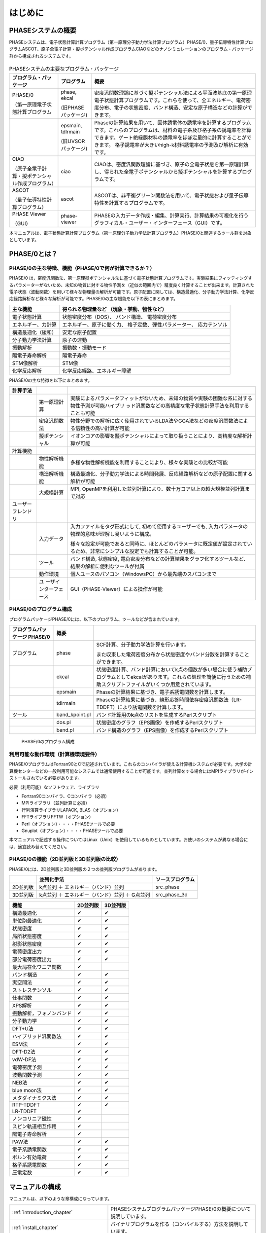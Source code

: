 .. _introduction_chapter:

はじめに
========

PHASEシステムの概要
-------------------

PHASEシステムは、電子状態計算計算プログラム（第一原理分子動力学法計算プログラム）PHASE/0、量子伝導特性計算プログラムASCOT、原子全電子計算・擬ポテンシャル作成プログラムCIAOなどのナノシミュレーションのプログラム・パッケージ群から構成されるシステムです。

.. figure:: images/introduction_fig1.svg

.. table:: PHASEシステムの主要なプログラム・パッケージ
 :widths: auto
 :class: longtable

 +----------------------+---------------------+----------------------+
 | プ\                  | プログラム          | 概要                 |
 | ログラム・パッケージ |                     |                      |
 +======================+=====================+======================+
 | PHASE/0              | phase, ekcal        | 密度汎関数理論に基づ\|
 |                      |                     | く擬ポテンシャル法に\|
 | （第一原理電子\      | (旧PHASEパッケージ) | よる平面波基底の第一\|
 | 状態計算プログラム   |                     | 原理電子状態計算プロ\|
 |                      |                     | グラムです。これらを\|
 |                      |                     | 使って、全エネルギー\|
 |                      |                     | 、電荷密度分布、電子\|
 |                      |                     | の状態密度、バンド構\|
 |                      |                     | 造、安定な原子構造な\|
 |                      |                     | どの計算ができます。 |
 +----------------------+---------------------+----------------------+
 |                      | epsmain, tdlrmain   | Phaseの計算結果を用\ |
 |                      |                     | いて、固体誘電体の誘\|
 |                      | (旧UVSORパッケージ) | 電率を計算するプログ\|
 |                      |                     | ラムです。これらのプ\|
 |                      |                     | ログラムは、材料の電\|
 |                      |                     | 子系及び格子系の誘電\|
 |                      |                     | 率を計算できます。ゲ\|
 |                      |                     | ート絶縁膜材料の誘電\|
 |                      |                     | 率をほぼ定量的に計算\|
 |                      |                     | することができます。 |
 |                      |                     | 格子誘電率が大きいhi\|
 |                      |                     | gh-k材料誘電率の予測\|
 |                      |                     | 及び解析に有効です。 |
 +----------------------+---------------------+----------------------+
 | CIAO                 | ciao                | CIAOは、密度汎関\    |
 |                      |                     | 数理論に基づき、原子\|
 | （原子全\            |                     | の全電子状態を第一原\|
 | 電子計算・擬ポテンシ\|                     | 理計算し、得られた全\|
 | ャル作成プログラム） |                     | 電子ポテンシャルから\|
 |                      |                     | 擬ポテンシャルを計算\|
 |                      |                     | するプログラムです。 |
 +----------------------+---------------------+----------------------+
 | ASCOT                | ascot               | ASCOTは、非\         |
 |                      |                     | 平衡グリーン関数法を\|
 | （量子伝導\          |                     | 用いて、電子状態およ\|
 | 特性計算プログラム） |                     | び量子伝導特性を計算\|
 |                      |                     | するプログラムです。 |
 +----------------------+---------------------+----------------------+
 | PHASE Viewer         | phase-viewer        | PHASEの入力デー\     |
 |                      |                     | タ作成・編集、計算実\|
 | （GUI）              |                     | 行、計算結果の可視化\|
 |                      |                     | を行うグラフィカル・\|
 |                      |                     | ユーザー・インターフ\|
 |                      |                     | ェース（GUI）です。  |
 +----------------------+---------------------+----------------------+

本マニュアルは、電子状態計算計算プログラム（第一原理分子動力学法計算プログラム）PHASE/0と関連するツール群を対象としています。

PHASE/0とは？
--------------

PHASE/0の主な特徴、機能（PHASE/0で何が計算できるか？）
~~~~~~~~~~~~~~~~~~~~~~~~~~~~~~~~~~~~~~~~~~~~~~~~~~~~~~

PHASE/0
は，密度汎関数法、第一原理擬ポテンシャル法に基づく電子状態計算プログラムです。実験結果にフィッティングするパラメーターがないため、未知の物質に対する物性予測を（近似の範囲内で）精度良く計算することが出来ます。計算された電子状態（波動関数）を用いて様々な物理量の解析が可能です。原子配置に関しては、構造最適化、分子動力学法計算、化学反応経路解析など様々な解析が可能です。PHASE/0の主な機能を以下の表にまとめます。

================== ============================
主な機能           得られる物理量など
                   （現象・挙動、物性など）
================== ============================
電子状態計算       状態密度分布（DOS）、
                   バンド構造、
                   電荷密度分布
エネルギー、力計算 エネルギー、原子に働く力、
                   格子定数、弾性パラメーター、
                   応力テンソル
構造最適化（緩和） 安定な原子配置

分子動力学法計算   原子の運動
振動解析           振動数・振動モード
陽電子寿命解析     陽電子寿命
STM像解析          STM像
化学反応解析       化学反応経路、エネルギー障壁
================== ============================

PHASE/0の主な特徴を以下にまとめます。

.. table::
 :widths: auto
 :class: longtable

 +--------------------+-----------------------+-----------------------+
 | 計算手法           |                       |                       |
 +====================+=======================+=======================+
 |                    | 第一原理計算          | 実験によ\             |
 |                    |                       | るパラメータフィット\ |
 |                    |                       | がないため、未知の物\ |
 |                    |                       | 質や実験の困難な系に\ |
 |                    |                       | 対する物性予測が可能\ |
 |                    |                       | ハイブリ\           \ |
 |                    |                       | ッド汎関数などの高精\ |
 |                    |                       | 度な電子状態計算手法\ |
 |                    |                       | を利用することも可能  |
 +--------------------+-----------------------+-----------------------+
 |                    | 密度汎関数法          | 物性分野での解\       |
 |                    |                       | 析に広く使用されてい\ |
 |                    |                       | るLDA法やGGA法などの\ |
 |                    |                       | 密度汎関数法による信\ |
 |                    |                       | 頼性の高い計算が可能  |
 +--------------------+-----------------------+-----------------------+
 |                    | 擬ポテンシャル        | イ\                   |
 |                    |                       | オンコアの影響を擬ポ\ |
 |                    |                       | テンシャルによって取\ |
 |                    |                       | り扱うことにより、高\ |
 |                    |                       | 精度な解析計算が可能  |
 +--------------------+-----------------------+-----------------------+
 | 計算機能           |                       |                       |
 +--------------------+-----------------------+-----------------------+
 |                    | 物性解析機能          | 多様\                 |
 |                    |                       | な物性解析機能を利用\ |
 |                    |                       | することにより、様々\ |
 |                    |                       | な実験との比較が可能  |
 +--------------------+-----------------------+-----------------------+
 |                    | 構造解析機能          | 構造\                 |
 |                    |                       | 最適化、分子動力学法\ |
 |                    |                       | による時間発展、反応\ |
 |                    |                       | 経路解析などの原子配\ |
 |                    |                       | 置に関する解析が可能  |
 +--------------------+-----------------------+-----------------------+
 |                    | 大規模計算            | MPI,                  |
 |                    |                       | OpenMPを利用\         |
 |                    |                       | した並列計算により、\ |
 |                    |                       | 数十万コア以上の超大\ |
 |                    |                       | 規模並列計算まで対応  |
 +--------------------+-----------------------+-----------------------+
 | ユーザーフレンドリ |                       |                       |
 +--------------------+-----------------------+-----------------------+
 |                    | 入力データ            | 入力ファ\             |
 |                    |                       | イルをタグ形式にして, |
 |                    |                       | 初めて\               |
 |                    |                       | 使用するユーザーでも, |
 |                    |                       | 入力パラメ\           |
 |                    |                       | ータの物理的意味が理\ |
 |                    |                       | 解し易いように構成。  |
 |                    |                       |                       |
 |                    |                       | 様々な\               |
 |                    |                       | 設定が可能であると同\ |
 |                    |                       | 時に、ほとんどのパラ\ |
 |                    |                       | メータに既定値が設定\ |
 |                    |                       | されているため、非常\ |
 |                    |                       | にシンプルな設定でも\ |
 |                    |                       | 計算することが可能。  |
 +--------------------+-----------------------+-----------------------+
 |                    | ツール                | バンド構造, 状態密度, |
 |                    |                       | 電\                   |
 |                    |                       | 荷密度分布などの計算\ |
 |                    |                       | 結果をグラフ化するツ\ |
 |                    |                       | ールなど、結果の解析\ |
 |                    |                       | に便利なツールが付属  |
 +--------------------+-----------------------+-----------------------+
 |                    | 動作環境              | 個人ユースのパソ\     |
 |                    |                       | コン（WindowsPC）から\|
 |                    |                       | 最先端のスパコンまで  |
 +--------------------+-----------------------+-----------------------+
 |                    | ユ                    | GUI（PHASE-Vie\       |
 |                    | ーザインターフェース  | wer）による操作が可能 |
 +--------------------+-----------------------+-----------------------+

PHASE/0のプログラム構成
~~~~~~~~~~~~~~~~~~~~~~~

プログラムパッケージPHASE/0には、以下のプログラム、ツールなどが含まれています。

.. table::
 :widths: auto
 :class: longtable

 +-------------------------+----------------+-------------------------+
 | プログラムパッケージ    | 概要           |                         |
 | PHASE/0                 |                |                         |
 +=========================+================+=========================+
 | プログラム              | phase          | SCF計算、分子動力学法計\|
 |                         |                | 算を行います。          |
 |                         |                |                         |
 |                         |                | また収束\               |
 |                         |                | した電荷密度分布から状\ |
 |                         |                | 態密度やバンド分散を計\ |
 |                         |                | 算することができます。  |
 +-------------------------+----------------+-------------------------+
 |                         | ekcal          | 状態密度計算、バン\     |
 |                         |                | ド計算においてk点の個数\|
 |                         |                | が多い場合に使う補助プ\ |
 |                         |                | ログラムとしてekcalがあ\|
 |                         |                | ります。これらの処理を\ |
 |                         |                | 簡便に行うための補助ス\ |
 |                         |                | クリプトファイルがいく\ |
 |                         |                | つか用意されています。  |
 +-------------------------+----------------+-------------------------+
 |                         | epsmain        | Phaseの計\              |
 |                         |                | 算結果に基づき、電子系\ |
 |                         |                | 誘電関数を計算します。  |
 +-------------------------+----------------+-------------------------+
 |                         | tdlrmain       | Phase\                  |
 |                         |                | の計算結果に基づき、線\ |
 |                         |                | 形応答時間依存密度汎関\ |
 |                         |                | 数法（LR-TDDFT）により\ |
 |                         |                | 誘電関数を計算します。  |
 +-------------------------+----------------+-------------------------+
 | ツール                  | band_kpoint.pl | バンド計算用\           |
 |                         |                | の\ **k**\ 点のリストを\|
 |                         |                | 生成するPerlスクリプト  |
 +-------------------------+----------------+-------------------------+
 |                         | dos.pl         | 状態密\                 |
 |                         |                | 度のグラフ（EPS画像）を\|
 |                         |                | 作成するPerlスクリプト  |
 +-------------------------+----------------+-------------------------+
 |                         | band.pl        | バンド構\               |
 |                         |                | 造のグラフ（EPS画像）を\|
 |                         |                | 作成するPerlスクリプト  |
 +-------------------------+----------------+-------------------------+

.. figure:: images/introduction_fig2.svg

 PHASE/0のプログラム構成

利用可能な動作環境（計算機環境要件）
~~~~~~~~~~~~~~~~~~~~~~~~~~~~~~~~~~~~

PHASE/0プログラムはFortran90とCで記述されています。これらのコンパイラが使える計算機システムが必要です。大学の計算機センターなどの一般利用可能なシステムでは通常使用することが可能です。並列計算をする場合にはMPIライブラリがインストールされている必要があります。

必要（利用可能）なソフトウェア、ライブラリ

-  Fortran90コンパイラ、Cコンパイラ（必須）
-  MPIライブラリ（並列計算に必須）
-  行列演算ライブラリLAPACK, BLAS（オプション）
-  FFTライブラリFFTW（オプション）
-  Perl（オプション）・・・・PHASEツールで必要
-  Gnuplot（オプション）・・・・PHASEツールで必要

本マニュアルで記述する操作についてはLinux（Unix）を使用しているものとしています。お使いのシステムが異なる場合には、適宜読み替えてください。

PHASE/0の機能（2D並列版と3D並列版の比較）
~~~~~~~~~~~~~~~~~~~~~~~~~~~~~~~~~~~~~~~~~

PHASE/0には、2D並列版と3D並列版の２つの並列版プログラムがあります。

======== ============================================== ================
\        並列化手法                                     ソースプログラム
======== ============================================== ================
2D並列版 k点並列 ＋ エネルギー（バンド）並列            src_phase
3D並列版 k点並列 ＋ エネルギー（バンド）並列 ＋ G点並列 src_phase_3d
======== ============================================== ================

======================== ======== ========
機能                     2D並列版 3D並列版
======================== ======== ========
構造最適化               ✔        ✔
単位胞最適化             ✔        ✔
状態密度                 ✔        ✔
局所状態密度             ✔        ✔
射影状態密度             ✔        ✔
電荷密度出力             ✔        ✔
部分電荷密度出力         ✔        ✔
最大局在化ワニア関数     ✔
バンド構造               ✔        ✔
実空間法                 ✔        ✔
ストレステンソル         ✔        ✔
仕事関数                 ✔        ✔
XPS解析                  ✔        ✔
振動解析，フォノンバンド ✔        ✔
分子動力学               ✔        ✔
DFT+U法                  ✔        ✔
ハイブリッド汎関数法     ✔        ✔
ESM法                    ✔        ✔
DFT-D2法                 ✔        ✔
vdW-DF法                 ✔        ✔
電荷密度予測             ✔        ✔
波動関数予測             ✔        ✔
NEB法                    ✔        ✔
blue moon法              ✔        ✔
メタダイナミクス法       ✔        ✔
RTP-TDDFT                ✔        ✔
LR-TDDFT                 ✔
ノンコリニア磁性         ✔
スピン軌道相互作用       ✔
陽電子寿命解析           ✔
PAW法                    ✔        ✔
電子系誘電関数           ✔        ✔
ボルン有効電荷           ✔        ✔
格子系誘電関数           ✔        ✔
圧電定数                 ✔        ✔
======================== ======== ========

マニュアルの構成
----------------

マニュアルは、以下のような章構成になっています。

.. table::
 :widths: 40 60
 :class: longtable

 +--------------------------------+-----------------------------+
 | :ref:`introduction_chapter`    | PHASEシステムプログラム\    |
 |                                | パッケージPHASE/0の\        |
 |                                | 概要について説明しています。|
 +--------------------------------+-----------------------------+
 | :ref:`install_chapter`         | バイナリプロ\               |
 |                                | グラムを作る（コンパイルす\ |
 |                                | る）方法を説明しています。  |
 +--------------------------------+-----------------------------+
 | :ref:`first_step_chapter`      | PHASE/0の計算手順\          |
 |                                | などの最も基本的な利用方法\ |
 |                                | を説明しています。PHASE/0の\|
 |                                | 計算の流れが概観できます。  |
 +--------------------------------+-----------------------------+
 | :ref:`input_parameters`        | 入力パラメータファイル\     |
 |                                | のリファレンスマニュアルと\ |
 |                                | して使用できます。多くのパ\ |
 |                                | ラメータについては知らなく\ |
 |                                | てもPHASE/0は利用可能です。\|
 |                                | 高度な利用をする際などに参\ |
 |                                | 照すると良いと思われます。  |
 +--------------------------------+-----------------------------+
 | :ref:`basics_chapter`          | PHASE/0の基本的な機能を利\  |
 |                                | 用した計算例を幾つか示して\ |
 |                                | います。チュートリアルとし\ |
 |                                | て使用できます。ここを読み\ |
 |                                | ながら\                     |
 |                                | :ref:`input_parameters`     |
 |                                | の必要な項目を参照\         |
 |                                | すると良いかも知れません。  |
 +--------------------------------+-----------------------------+
 | :ref:`estructure_chapter`      | 状態密度計算やバンド構造\   |
 |                                | 計算機能を説明しています。  |
 +--------------------------------+-----------------------------+
 | :ref:`advestructure_chapter`   | GGA/LDAを超える高度な電子\  |
 |                                | 状態計算について説明します。|
 +--------------------------------+-----------------------------+
 | :ref:`analysis_chapter`        | 様々な解析機能について\     |
 |                                | 説明します。                |
 +--------------------------------+-----------------------------+
 | :ref:`ion_dynamics_chapter`    | 原子ダイナミクスに関する\   |
 |                                | 機能について説明します。    |
 +--------------------------------+-----------------------------+
 | :ref:`uvsor_chapter`           | 誘電応答解\                 |
 |                                | 析を行う方法を説明します。  |
 +--------------------------------+-----------------------------+

初めて本マニュアルを読む方は、\ :ref:`first_step_chapter` に続けて :ref:`basics_chapter` を読むことを推奨します。\ :ref:`basics_chapter` を読む際に出てきた入力パラメータについては :ref:`input_parameters` を参照してください。その後、\ :ref:`estructure_chapter` 以降については必要に応じて読むことを推奨します。

PHASE/0の入手方法
------------------
PHASE/0のソースコード、サンプル、マニュアルなどは `ダウンロードサイト <https://azuma.nims.go.jp/cms1/downloads/software>`_ から無償でダウンロードすることができます。ダウンロードするにはユーザー登録が必要です。ダウンロード用のユーザーIDをお持ちでない場合は、 `登録フォーム <https://azuma.nims.go.jp/cms1/downloads/software/reg>`_ に進んでください。

PHASE/0のライセンス
-------------------

PHASEシステム・ソフトウェア使用許諾条件
~~~~~~~~~~~~~~~~~~~~~~~~~~~~~~~~~~~~~~~~~

PHASEシステム研究会は、次の条件や制限のもとで、PHASEシステム・ソフトウェアを無償で使用することを許諾する。なお、利用者がPHASEシステム・ソフトウェアをダウンロードした時点で、利用者は本使用許諾条件の各条項に同意したものとみなす。

1. PHASEシステム・ソフトウェアの定義

 PHASEシステム・ソフトウェア（「PHASEシステム　プログラムパッケージ」と同義）とは、東京大学生産技術研究所 革新的シミュレーション研究センター（以下 革新センター）で管理・公開している平成24年度までの「イノベーション基盤シミュレーションソフトウェアの研究開発プロジェクト」の成果物を基に開発し、現在PHASEシステム研究会が管理しているソフトウェアである。
 PHASEシステム・ソフトウェアは、ソースプログラム、オブジェクトプログラム、仕様書、設計書、データ、実行結果、マニュアルなど、原則として、PHASEシステム研究会から公開するもの全てを含む。ただし、利用者の便宜のために配布プログラムパッケージに同包したサードパーティ製ソフトウェアBLAS、LAPACK、ScaLAPACK、EigenK、EigenExa、およびEsmPackなどは除く。

2. 使用許諾の範囲

 利用者がPHASEシステム・ソフトウェアを無償で使用できる行為には、自己のためにPHASEシステム・ソフトウェアを、翻訳（コンパイル）することによりバイナリを作成する行為、任意のデータを用いて実行する行為、その結果を利用者の自己のために使用および公表する行為、および自己のために改変したソフトウェアを翻訳してこれを実行する行為が含まれる。ただし、自己のために当該ソフトウェアを改変しそれを実行し、その結果を公表する場合には、次項に従うこととする。これら以外の行為（複製・頒布など）は７項で示す場合を除き禁止する。利用者の便宜のために配布プログラムパッケージに同包したサードパーティ製ソフトウェアBLAS、LAPACK、ScaLAPACK、EigenK、EigenExaおよびEsmPackなどを使用する場合は、それぞれのソフトウェアの使用許諾条件に従うこととする。これらサードパーティ製ソフトウェアの使用許諾条件は、対応するソフトウェアのサイト、BLAS、LAPACK、ScaLAPACK、libEigen、およびEsmPackディレクトリ内のlicense.txt、ソースファイル、あるいはマニュアルに記述されている。

3. 改変における遵守事項

 利用者が改変したソフトウェアを使用して得た結果を公表する場合には、改変内容を特定できる説明を添付して公表するとともに、PHASEシステム研究会に改変部分を含むソースプログラムを提出する義務がある。提出されたソースプログラムは、PHASEシステム・ソフトウェアとしてPHASEシステム研究会から公開される可能性がある。公開時期については、提出者とPHASEシステム研究会の間で協議して決定する。公開の際には、本規約第２項に則り、他の利用者に使用を許諾しなければならない。改変した部分の著作権は改変者が保持することができる。
 目的の如何を問わず、PHASEシステム・ソフトウェア内部コードの『著作権表示』記載部分を修正する行為は、改変者氏名や改変日時などの改変記録を追加する場合を除き、禁止する。

4. 利用者義務

 PHASEシステム・ソフトウェアを利用した結果を公表する場合には、使用したPHASEシステム・ソフトウェアの名前、バージョンを明示するとともに、適切な論文またはURLを引用しなれければならない。
 利用者がPHASEシステム・ソフトウェアのバグや不具合を発見した場合、PHASEシステム研究会に報告すること。

5. 無保証

 PHASEシステム・ソフトウェアは、その品質や性能あるいは実行結果について、利用者に対してはいかなる保証もしない。利用者は自己の責任において使用することに同意することとし、もし使用することにより損害が生じた場合には、第三者への損害や被害の修復も含みその結果責任は全て利用者に帰することとする。

6. 利用者が本使用許諾条件に違反した場合

 利用者が本使用許諾条件に違反した場合には、利用者は、PHASEシステム研究会がその状態を是正するために必要と認めて行う措置に無条件に従わなくてはならない。

7. 公的機関および事業者が普及促進のために使用する場合

 公的機関および事業者がPHASEシステム・ソフトウェアの普及促進のために、第三者へのバイナリの頒布およびバイナリの使用を許諾する権利を得たい場合は、PHASEシステム研究会に申請することとする。PHASEシステム研究会はその頒布及び使用の可否を判断し、特定非営利活動法人物質材料科学ソフトウェア研究会へ答申する。特定非営利活動法人物質材料科学ソフトウェア研究会も可と判断し、契約が必要な場合、申請者は特定非営利活動法人物質材料科学ソフトウェア研究会との間で契約を締結する。PHASEシステム研究会は、PHASEシステム・ソフトウェアのバイナリを作成しこれを提供するか、あるいは申請者がバイナリを作成するのに必要なソフトウェアと情報の提供を行う。

－ 以上 －

.. raw:: html

  <div class="right-aligned">
  <ul">
    <li class="style-none">制定：平成26年5月9日</li>
    <li class="style-none">改訂：令和6年2月29日</li>
  </ul>
  </div>
  <br>

License to Use PHASE System Software Terms and Conditions of the PHASE System Software License
~~~~~~~~~~~~~~~~~~~~~~~~~~~~~~~~~~~~~~~~~~~~~~~~~~~~~~~~~~~~~~~~~~~~~~~~~~~~~~~~~~~~~~~~~~~~~~~~

PHASE System consortium gives explicit permission for anyone to use any or all of the software contained in the PHASE System program package that is maintained and made publicly available at the Phase System consortium site free of charge, subject to the terms and conditions detailed below.

1. Definition of PHASE System Software

 PHASE System Software, which is same with “the PHASE system program packages”, is any software maintained by PHASE System consortium and developed based on the software products which had been maintained by the Center for Research on Innovative Simulation Software (CISS) at the Institute of Industrial Science, the University of Tokyo and made publicly available at the CISS site until the end of 2012 fiscal year.
 The PHASE System Software contains all of source programs, object programs, specifications, design specifications, data, implementation results, and instruction manuals, except for third-party software contents contained in the PHASE distribute packages for user convenience, e.g., BLAS, LAPACK, ScaLAPACK, EigenK, EigenExa, and EsmPack, etc.

2. Extent of Free Use

 Users may use PHASE System Software free of charge to run their own data, and use any results obtained for their own personal use. Users also have the rights to copy, to modify PHASE System Software, to compile and run the modified software, and to use and make public their obtained results. However, users need to obey the described rule in the following item 3 of this document when to use and make public their results by using their modified PHASE System software. Other conducts, e. g., making a copy (copies) of the PHASE System Software and distributing it (them) to other users, etc., are not allowed except for the cases described in the item 7 of this document. For the other third-party software contents, e.g., BLAS, LAPACK, ScaLAPACK, EigenK, EigenExa and EsmPack, etc, which are contained in the PHASE distribute packages for user convenience, users must obey to the license descriptions in the corresponding software URL sites or manuals, “license.txt”s or the source files in directories of BLAS, LAPACK, ScaLAPACK, ligEigen, and EsmPack, or the instruction manuals of the PHASE System Software.

3. Rules for Modification

 If the user creates a modified version of PHASE System Software by modifying the software itself, by incorporating it into other software, or any other means; then uses it and makes public his or her obtained results, the user is obligated to make public with an explanation detailing how the software was modified, and the user is obligated to transfer the software which contains the modified part(s) to PHASE System consortium. The transferred software may be disclosed by the PHASE System consortium as a part of the PHASE System Software. A date of disclosing the transferred software is decided through a consultation between the transferred user and the PHASE System consortium. When the transferred software is disclosed, the user who transferred the software gives the rights that are given to users of the PHASE System Software to any users according to the description written in the item 2 of this document. The user who transferred the software can hold a copyright of the modified part.
 Modification of the “copyright notice” of a source file contained in the PHASE System Software is prohibited in any reason except to update or add to modification records such as altering the name of the program modifier or the date of modification.

4. User Obligations

 To publicly acknowledge that results have been achieved using PHASE System Software, users are obligated to clearly display the name, and version, show an appropriate reference or the download URL site.
 We request that users report any bugs or problems they discover in using the PHASE System Software to PHASE System consortium.

5. No Warranty

 CISS, PHASE System consortium, and other concerned parties disclaim all warranties with respect to the quality, the performance, or the results of PHASE System Software, either expressed or implied. The user assumes sole responsibility for the use of the PHASE System Software including any damages or losses arising out of the use of the PHASE System software.

6. Violations of Terms and Conditions

 If a user is found to be in violation of these Terms and Conditions, he or she agrees to immediately pursue any and all steps required by PHASE System consortium to get back into compliance.

7. Use for Promoting Popularization by Public Organizations and Companies

 If a public organization or a company intends to have rights to distribute PHASE System Software and to give permissions to use the software to third users for promoting popularization of the PHASE System Software, the public organization or the company must file an application with PHASE System consortium before using the PHASE System software. The PHASE System consortium decides if the public organization or the company could have rights to distribute and to give permissions to use, then submits a report of the decision to “non-profit-organization of materials science software consortium (NPOMSSC)”. If both the decisions by the PHASE System consortium and by NPOMSSC are positive, NPOMSSC concludes a contract of license agreement with the applied public organization or the applied company, if NPOMSSC decides to have the contract. The PHASE System consortium compiles and gives executable binary programs of the PHASE System software, or helps with giving information to make executable binary programs to the public organization or the company, after the positive decisions by the PHASE System consortium and NPOMSSC.

.. raw:: html

  <div class="right-aligned">
  <ul">
    <li class="style-none">enacted: May 9, 2014</li>
    <li class="style-none">revised: Feb 29, 2024</li>
  </ul>
  </div>
  <br>

PHASE/0の更新履歴
------------------

PHASE/0 2024.01 2024/06 公開
 - band_symmプログラムを更新しました。詳しくはband_symmのマニュアルを参照してください。
 - ハイブリッド汎関数としてGau-PBEを利用することができるようになりました (\ :numref:`機能の概要-12` )
 - X-ray Emission Spectroscopy (XES) のスペクトルを計算することができるようになりました (\ :numref:`section_xes` )
 - 局所バンド構造の計算ができるようになりました (\ :numref:`advanced_local_band` )
 - 射影バンド機能とバンドアンフォールディング機能を組み合わせて利用することができるようになりました (\ :numref:`advanced_projected_band_unfold_section` )
 - フォノンバンドの縦波・横波比率を抽出することができるようになりました (\ :numref:`project_phonon_band_to_atoms_section` )
 - フォノンバンドのアンフォールディングができるようになりました (\ :numref:`phonon_band_unfolding_section` )
 - `deepmd <https://docs.deepmodeling.com/projects/deepmd/en/master/>`_ 形式の教師データを出力することができるようになりました (\ :numref:`section_neural_network_potential` )
 - 高精度なSTM像を得ることができるようになりました( :numref:`section_stm` )
 - 分散並列行列対角化ライブラリー `EigenExa <https://www.r-ccs.riken.jp/labs/lpnctrt/projects/eigenexa/>`_ とリンクすることができるようになりました ( :numref:`section_install_eigenexa` )
..  - スピン軸による並列化に対応しました ( :numref:`section_spin_axis_parallelization` )


PHASE/0 2023.01 2023/06 公開
 - 利用できる拘束条件を追加しました (\ :numref:`section_constraints_bluemoon` )
 - SCF計算を高速化しました (\ :numref:`supplement_section_scf_speedup` , :numref:`control_speedup_options_section` :numref:`input_param_kosugi_davidson` )
 - 初期波動関数の作成方法を改良しました。一部の収束しづらい問題の収束性が改善します (\ :numref:`input_initial_wf_and_chg` )
 - 格子最適化の際格子と座標を同時に最適化することができるようになりました。この方法を用いることによって、多くの問題で従来よりも少ない計算時間で収束解を得ることができます (\ :numref:`advanced_latopt_sametime` )
 - Libxcライブラリーとリンクすることができるようになりました (\ :numref:`advanced_libxc_section` )

PHASE/0 2022.01 2022/12 公開
 - バルクの電子バンドを表面ブリルアンゾーンに射影して描画することができるようになりました (\ :numref:`projected_surface_band_section` )
 - フォノンバンドを原子群に射影したり (\ :numref:`project_phonon_band_to_atoms_section` ) バルクのフォノンバンドを表面ブリルアンゾーンに射影したり(\ :numref:`project_phonon_band_to_surface_BZ_section` )することができるようになりました
 - ブロッキングパラメーターを自動調整することができるようになりました (\ :numref:`control_blocksize_section` )
 - 剛体ダイナミクス機能を追加しました (\ :numref:`section_rigid_body_dynamics` )
 - Energy Density Analysis を行うことができるようになりました (\ :numref:`section_analysis_EDA` )
 - コリニア計算のポスト処理としてスピン軌道相互作用を取り込むことができるようにしました (\ :numref:`section_advanced_spin_orbit_from_postproc` )
 - Distributed-memory FFTW とリンクすることができるようになりました (\ :numref:`section_install_mpifftw` )
 - 分子動力学シミュレーションなどを行う際水素との結合を凍結することができるようになりました (\ :numref:`section_ion_dynamics_fix_bond` )
 - ベーダー解析の補正が旧型式の擬ポテンシャルを用いても行えるようになりました (\ :numref:`section_bader_charge` )
 - 圧力一定の分子動力学シミュレーションのオプションを追加しました (\ :numref:`section_npt_md` )
 - PIMDコードのエンジンとして用いることができるようになりました (\ :numref:`section_ion_dynamics_pimd` )

PHASE/0 2021.02 2022/02 公開
 - 原子周囲の局所ポテンシャルの平均値を出力することができるようになりました(\ :numref:`advanced_localpot_av_section` )
 - Dimer法が使えるようになりました(\ :numref:`section_dimer_method` )
 - ランジュバン熱浴が使えるようになりました(\ :numref:`section_md_langevin` )
 - 計算中に一部計算条件を変更することができるようになりました(\ :numref:`change_settings_during_scf` )
 - XANES計算機能において *k* 点並列が使えるようになりました (\ :numref:`section_elnes_xanes` )
 - 富岳及びFX系マシンに対応しました（Makefileを同梱しています）

PHASE/0 2021.01 2021/09 公開
 - 帯電欠損状態評価機能を追加しました。(\ :numref:`section_taiden` )
 - Methfessel-Paxton スメアリングに対応しました。(\ :numref:`section_methfessel_paxton` )
 - 高精度な局所状態密度計算機能を追加しました。(\ :numref:`advanced_accurate_ldos_section` )
 - 高精度XPS計算機能を追加しました。(\ :numref:`section_xps` )
 - 新しい構造最適化手法を追加しました。(\ :numref:`basics_lbfgs_section` )
 - 機械学習ポテンシャル作成支援機能を追加しました。(\ :numref:`section_neural_network_potential` )

PHASE/0 2020.01 2020/12 公開
 - バンドアンフォールディング計算機能を追加しました(\ :numref:`advanced_band_unfold_section` )
 - 射影バンド構造計算機能を追加しました(\ :numref:`advanced_projected_band` )
 - NEB法を改良しました(\ :numref:`section_NEB` )
 - DFT+U法を改良しました(\ :numref:`advanced_dftu_section` )
 - 構造最適化手法として，FIRE法を追加しました(\ :numref:`basics_FIRE_section` )
 - 一部の原子のみを対象とする振動解析が行えるようになりました(\ :numref:`advanced_phonon_partial` )
 - 全体的なハンドリングの向上を図りました
 - 推奨擬ポテンシャルを自動的に選定することができるようになりました(\ :numref:`firststep_defpp_section` , \ :numref:`inouts_recpp_section` )
 - 並列パラメーターを自動的に選定することができるようになりました(\ :numref:`firststep_autores_para_section` )
 - 入力パラメーターファイルにおいて，二項演算による数値指定が可能となりました(\ :numref:`input_parameters_binaryop_section` )
 - 必須設定項目を減らしました（元素指定 :numref:`input_parameters_atomtyp` ，電荷密度のカットオフエネルギー :numref:`input_parameters_cutoff` ，k点サンプリング :numref:`input_parameters_2020_kp` など）
 - “密度”よる\ **k**\ 点メッシュ指定対応しまし(\ :numref:`input_parameters_2020_kp` )
 - 異なるカットオフエネルギーで出力された波動関数・電荷密度データを読み込むことができるようになりました(\ :numref:`input_parameters_differenet_wfcut` )
 - ログファイルにエンドマークが出力されるようになりました(\ :numref:`firststep_endmark_section` )
 - open core法が使えるようになりました(\ :numref:`advanced_opencore_section` )
 - 状態密度図作成用の新しいスクリプトを追加しました(\ :numref:`cmd_tools_dospy_section` )
 - 一部計算機能の高速化/省メモリ化を実施しました

   - 誘電関数計算
   - 固定電荷計算
   - ストレステンソル計算
   - 非局所ポテンシャル計算
 - SX-Aurora TSUBASA用のMakefileを追加しました (Makefile.Aurora; 2次元版のみ)

PHASE/0 2019.02 2020/03 公開
 - 座標データを別ファイルで指定できるようにしました( :numref:`input_param_coord_from_file` )
 - 有限電場機能を追加しました(\ :numref:`section_finite_electric_field` )
 - PBESol汎関数に対応しました(\ :numref:`advanced_pbesol_section` )
 - メタGGAに対応しました (\ :numref:`advanced_metagga_section` )
 - ハイブリッド汎関数法によるバンド構造計算に対応しました(\ :numref:`advanced_hybrid_band_section` )
 - チェックポイントファイルが出力できるようにしました(\ :numref:`first_step_checkpoint_section` )
 - 四重極子計算機能に対応しました(\ :numref:`advanced_xanes_quad_section` )
 - Bader解析に適した電荷密度を出力することができるようにしました(\ :numref:`section_bader_charge` )
 - 格子最適化の振る舞いを改善しました(\ :numref:`advanced_latopt_reuse_wfchg_section` )
 - 入力ファイル正誤チェックツールを追加しました(\ :numref:`ch08_10_inpcheck_py_section` )

PHASE/0 2019.01 2019/04 公開
 - 分子動力学シミュレーション機能を改良しました。

   - Nose-Hoover chain法が使えるようになりました (\ :numref:`advanced_nvtmd_section` )
   - "温度プロファイル"を設定することができるようになりました (\ :numref:`advanced_nvtmd_section` )
   - 原子群をある領域に閉じ込めることができるようになりました
 - BoltzTraPに対応しました(\ :numref:`section_boltztrap` )
 - DFT-D3法に対応しました (\ :numref:`advanced_vdwcorr_section` )
 - ストレステンソル補正機能を改良しました。
 - ASLのFFTWラッパーが使えるようになりました。

PHASE/0 2018.01 2018/08 公開
 - 以下の機能が三次元版で利用できるようになりました

   - ベリー位相計算機能
   - PDOS
   - 固定電荷計算
 - 3D版に，低並列で利用する場合の高速化のオプションを追加しました
 - Atomic Simulation Environment (ASE)用のPythonスクリプトを追加しました。
 - SC-DFT法に対応しました(\ :numref:`advanced_scdft_section` )
 - ハイブリッド汎関数法を高速化しました。
 - PAW法に非球面積分のオプションを追加しました (\ :numref:`paw_gloption_section` )
 - ESM法を高速化しました。
 - 不具合を修正しました。

PHASE/0 2017.01 2018/02 公開
 - 圧力一定の分子動力学シミュレーション法を実装しました (\ :numref:`section_npt_md` )
 - 3軸並列版にストレステンソル，vdW-DF計算機能を加えました。
 - ボルン有効電荷を簡単に計算できるようにしました (\ :numref:`section_borncharge` )
 - 双極子補正機能に対応しました (\ :numref:`advanced_dipole_section` )
 - 対称化プログラム(band_symm)を更新しました。
 - 不具合を修正しました。

PHASE/0 2016.01 2017/05 公開
 - 化学ポテンシャル一定のシミュレーション法を実装しました (\ :numref:`section_constant_chemical_potential` )
 - ハイブリッド汎関数計算機能を高速化しました。（3軸並列版）
 - 不具合を修正しました。

PHASE/0 2015.01 2015/10 公開
 - ELNES / XANES解析機能を実装しました (\ :numref:`section_elnes_xanes` )
 - 構造を群論に基づいて簡約化するプログラムband_symmを追加しました。
 - 計算事例を追加しました。（スピン軌道相互作用をとりいれたバンド構造計算およびXANES解析計算）
 - PAW法の不具合を修正しました。この修正によって、系によっては以前よりも収束性が向上しました（sw_PAW=onでDFT+UあるいはGGA+U法を使っている場合、以前の版ではこの版よりも全エネルギーが高くなる場合がありました）。

PHASE/0 2014.03 2014/12公開
 - ハイブリッド汎関数計算機能を高速化・省メモリー化しました。（2軸並列版）。
 - vdW-DF計算機能を高速化しました。（2軸並列版）。
 - 非局所ポテンシャルの実空間積分機能を3軸並列（G点並列）版に実装しました。
 - 波動関数予測機能を3軸並列（G点並列）版に実装しました。

PHASE/0 2014.02 2014/07公開
 - ESM法を3軸並列（G点並列）版に実装しました。
 - ハイブリッド汎関数の使用方法を改善しました。
 - ハイブリッド汎関数の計算機能を改良しました。ハイブリッド汎関数の計算において、波動関数ソルバーpdavidson法とpkosugiを使用可能にしました。
 - 不具合を修正しました。
 - マニュアルを改訂しました。

PHASE/0 2014.01 2014/04公開
 - 波動関数ソルバー、電荷密度混合法の自動設定機能を追加しました (\ :numref:`input_param_wfsol2` )
 - 構造更新時の波動関数、電荷密度の予測機能を追加しました (\ :numref:`input_param_wfpred` )
 - 時間依存型密度汎関数法計算を追加しました (\ :numref:`uvsor_lrtddft_section` )
 - 有効遮蔽体（ESM）法等の計算機能のインターフェースを追加しました (\ :numref:`advanced_section_esm`)
 - 格子最適化機能等を追加しました (\ :numref:`section_unitcell_optimization` )
 - 仕事関数の計算機能を追加しました (\ :numref:`section_workfunc`)
 - 波動関数ソルバー（修正Davidson法等）を改良（高速化）しました。
 - 汎関数の計算機能を改良（高速化）しました。
 - 相互作用の計算機能を改良（高速化）しました。
 - 系の計算、スピン軌道相互作用計算機能を追加しました (\ :numref:`advanced_noncollinear_section` )
 - 原子配置のチェック機能を追加しました。
 - 構造最適化機能にCG法の改良版を追加しました。
 - 計算機能を改良しました。
 - 非局所ポテンシャルや欠損電荷の演算を実空間で行うことができるようにしました (\ :numref:`input_parameters_rspace_section` )
 - 誘電応答解析プログラムUVSORを統合しました。
 - 3軸並列（G点並列）版の機能を拡充しました。
 - 不具合を修正しました。

バージョン 11.00 2012/06公開
 - 新しい波動関数ソルバーを導入しました。
 - ハイブリッド汎関数の計算機能を改良しました (\ :numref:`advanced_hybrid_section` ) ウルトラソフト擬ポテンシャル対応、k点を間引いた計算対応など
 - 構造最適化機能のGDIIS、BFGS法の継続計算に対応しました。
 - ウルトラソフト擬ポテンシャルを用いた局所状態密度計算を高速化しました。
 - 構造最適化、分子動力学法計算の計算中における状態密度、電荷密度の出力に対応しました。
 - 多くの不具合を修正しました。
 - 3軸並列（G点並列）版を公開しました。

バージョン 10.01 2011/08公開
 - スピンを考慮している系の収束性が向上しました。
 - GGAに関する不具合を修正しました。
   *この修正によって，従来のバージョンと全エネルギーの絶対値は一致しなくなります。*

バージョン 10.00 2011/06公開
 - 電子状態計算の収束性が向上しました。
 - PAW法に対応しました ( :numref:`paw_section` )
 - メタダイナミクスに対応しました (\ :numref:`section_meta_dynamics` )
 - van der Waals密度汎関数のセルフコンシステントな実装を行いました (\ :numref:`advanced_vdwdf_section` )
 - 構造最適化にBFGS法が利用できるようになりました。
 - PHASE TOOLSに新たなスクリプトを加えました (\ :numref:`commands_and_tools_convpy` )
 - 擬ポテンシャルの読み込みに関する不具合を修正しました。
   *この修正によって，従来のバージョ ンと全エネルギーの絶対値は一致しなくなります。*

バージョン 9.00 2010/06公開
 - キャッシュチューニング、BLAS化をさらに進め、高速化を行いました。
 - ファンデルワールス相互作用を考慮することができるようになりました (\ :numref:`advanced_vdwdf_section` )
 - 自由エネルギー計算が行えるようになりました (\ :numref:`section_constraints_bluemoon` )
 - DFT+U法を利用して、バ ンド構造の計算ができるようになりました (\ :numref:`advanced_dftu_section` )
 - ハイブリッド汎関数が利用できるようになりました (\ :numref:`advanced_hybrid_section` )

バージョン 8.01 2010/03公開
 - BLASを利用した高速化に対応しました。

バージョン 8.00 2009/06公開
 - 拘束条件付きの動力学を追跡する機能が追加されました (\ :numref:`section_constraints_bluemoon` )
 - DFT+U法による構造最適化/分子動力学シミュレーションに対応しました (\ :numref:`advanced_dftu_section` )

PHASE/0の引用
------------------

PHASE/0を利用して成果（論文発表など）をあげた場合には、コードを使用したことを記載すると共に、以下の文献の引用をお願いいたします。

- 共通に引用

  https://azuma.nims.go.jp/

  Takahiro Yamasaki, Akiyoshi Kuroda, Toshihiro Kato, Jun Nara, Junichiro Koga, Tsuyoshi Uda, Kazuo Minami, and Takahisa Ohno,
  "Multi-axis Decomposition of Density Functional Program for Strong Scaling up to 82,944 Nodes on the K Computer: Compactly Folded 3D-FFT Communicators in the 6D Torus Network"
  Computer Physics Communications 244, 264-276 (2019).
  https://doi.org/10.1016/j.cpc.2019.04.008

- 誘電関数計算機能（旧UVSOR）を利用した場合

  Tomoyuki Hamada and Takahisa Ohno,
  "First-Principles Broadband Dielectric Spectroscopy"
  Journal of the Australian Ceramic Society, vol. 47, pp.61-64 (2011)

..
  ライセンスの記述は後日修正する
  COPYRIGHT of the program codes
  -------------------------------------

  12.0.01 (2021/08)

  https://azuma.nims.go.jp

  **PHASE System**

  Copyright (C) of the original version: Hideki Katagiri, Koichi Kato,
  Tsuyoshi Miyazaki, Yoshitada Morikawa, Hideaki Sawada, Toshihiro
  Uchiyama, Tsuyoshi Uda, Takahiro Yamasaki.

  Copyright (C) of the developed version by the national projects FSIS,
  RSS21, and RISS has been managed by the Institute of Industrial Science
  (IIS), the University of Tokyo.

  The Institute of Industrial Science (IIS) has a right to distribute the
  program set developed from the original version as a free software.

HISTORY
------------------

The original version of this set of the computer programs "PHASE" was developed by the members of the Theory Group of Joint Research Center for Atom Technology (JRCAT), based in Tsukuba, in the period 1993-2001.
The names of the contributors to the original version are Hideki Katagiri, Koichi Kato, Tsuyoshi Miyazaki, Yoshitada Morikawa, Hideaki Sawada, Toshihiro Uchiyama, Tsuyoshi Uda, and Takahiro Yamasaki.

These contributors has agreed with that the Institute of Industrial Science (IIS), the University of Tokyo, distributes this program as a free software.

Since 2002, this set has been tuned and new functions have been added to it as a part of the national project ”Frontier Simulation Software for Industrial Science (FSIS)”, which is supported by the IT program of the Ministry of Education, Culture, Sports, Science and Technology (MEXT) of Japan.
The program was developed further mainly by T. Yamasaki. T. Uda, Takenori Yamamoto, Hideaki Tsukioka, Masakuni Okamoto, Hideo Mizouchi, Kiyoshi Betsuyaku, and Kazuki Mae contributed to the improvement of the code.
The tetrahedron interpolation codes developed by Noriaki Hamada, Akira Yanase, and Kiyoyuki Terakura was included.
The symmetrization code developed by A. Yanase and N. Hamada was also included.
The manual and tutorial were written by Makoto Itoh with the cooperation by Mineo Saito, H. Tsukioka, T. Yamamoto, and T. Yamasaki.
The sample calculations were prepared by T. Yamamoto, H. Tsukioka, and Hiroyoshi Momida.

Since 2006, this program set has been developed as a part of the national project ”Revolutionary Simulation Software (RSS21)”, which is supported by the next-generation IT program of MEXT of Japan.
Since 2008, this program set has been developed as a part of the national project ”Research and Development of Innovative Simulation Software”, which is supported by the next-generation IT program of MEXT of Japan.

Since 2013, this program set has been further developed centering on PHASE System Consortium.

The activity of development of this program set has been supervised by Takahisa Ohno.

CONTACT ADDRESS
-----------------------

PHASE System Consortium

E-mail: phase_system@nims.go.jp URL https://azuma.nims.go.jp

..
  再配布には許可が必要
  \* When distributing the software "PHASE" duplications, the user must attach the full text in this file.

.. |image2| image:: images/introduction_fig2.svg
